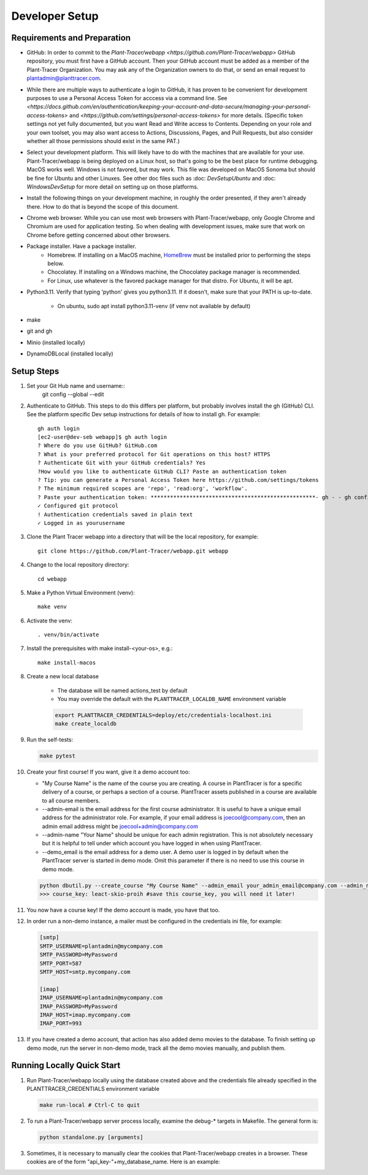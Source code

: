 Developer Setup
===============

Requirements and Preparation
----------------------------

* GitHub: In order to commit to the `Plant-Tracer/webapp <https://github.com/Plant-Tracer/webapp>` GitHub repository, you must first have a GitHub account. Then your GitHub account must be added as a member of the Plant-Tracer Organization. You may ask any of the Organization owners to do that, or send an email request to plantadmin@planttracer.com.

* While there are multiple ways to authenticate a login to  GitHub, it has proven to be convenient for development purposes to use a Personal Access Token for acccess via a command line. See `<https://docs.github.com/en/authentication/keeping-your-account-and-data-secure/managing-your-personal-access-tokens>` and `<https://github.com/settings/personal-access-tokens>` for more details. (Specific token settings not yet fully documented, but you want Read and Write access to Contents. Depending on your role and your own toolset, you may also want access to Actions, Discussions, Pages, and Pull Requests, but also consider whether all those permissions should exist in the same PAT.)

* Select your development platform. This will likely have to do with the machines that are available for your use. Plant-Tracer/webapp is being deployed on a Linux host, so that's going to be the best place for runtime debugging. MacOS works well. Windows is not favored, but may work. This file was developed on MacOS Sonoma but should be fine for Ubuntu and other Linuxes. See other doc files such as :doc: `DevSetupUbuntu` and :doc: `WindowsDevSetup` for more detail on setting up on those platforms.

* Install the following things on your development machine, in roughly the order presented, if they aren't already there. How to do that is beyond the scope of this document.

* Chrome web browser. While you can use most web browsers with Plant-Tracer/webapp, only Google Chrome and Chromium are used for application testing. So when dealing with development issues, make sure that work on Chrome before getting concerned about other browsers.

* Package installer. Have a package installer.
    * Homebrew. If installing on a MacOS machine, `HomeBrew <https://brew.sh>`_ must be installed prior to performing the steps below.
    * Chocolatey. If installing on a Windows machine, the Chocolatey package manager is recommended.
    * For Linux, use whatever is the favored package manager for that distro. For Ubuntu, it will be apt.

* Python3.11. Verify that typing 'python' gives you python3.11. If it doesn't, make sure that your PATH is up-to-date.

   * On ubuntu, sudo apt install python3.11-venv (if venv not available by default)

* make

* git and gh

* Minio  (installed locally)

* DynamoDBLocal (installed locally)

Setup Steps
-----------
#. Set your Git Hub name and username::
    git config --global --edit

#. Authenticate to GitHub. This steps to do this differs per platform, but probably involves install the gh (GitHub) CLI. See the platform specific Dev setup instructions for details of how to install gh. For example::

    gh auth login
    [ec2-user@dev-seb webapp]$ gh auth login
    ? Where do you use GitHub? GitHub.com
    ? What is your preferred protocol for Git operations on this host? HTTPS
    ? Authenticate Git with your GitHub credentials? Yes
    ?How would you like to authenticate GitHub CLI? Paste an authentication token
    ? Tip: you can generate a Personal Access Token here https://github.com/settings/tokens
    ? The minimum required scopes are 'repo', 'read:org', 'workflow'.
    ? Paste your authentication token: ***************************************************- gh - - gh config set -h github.com git_protocol https
    ✓ Configured git protocol
    ! Authentication credentials saved in plain text
    ✓ Logged in as yourusername

#. Clone the Plant Tracer webapp into a directory that will be the local repository, for example::

    git clone https://github.com/Plant-Tracer/webapp.git webapp

#. Change to the local repository directory::

    cd webapp

#. Make a Python Virtual Environment (venv)::

    make venv

#. Activate the venv::

    . venv/bin/activate

#. Install the prerequisites with make install-<your-os>, e.g.::

    make install-macos

#. Create a new local database

    * The database will be named actions_test by default

    * You may override the default with the ``PLANTTRACER_LOCALDB_NAME`` environment variable

    .. code-block::

       export PLANTTRACER_CREDENTIALS=deploy/etc/credentials-localhost.ini
       make create_localdb

#. Run the self-tests:

   .. code-block::

      make pytest

#. Create your first course! If you want, give it a demo account too:

   * "My Course Name" is the name of the course you are creating. A course in PlantTracer is for a specific delivery of a course, or perhaps a section of a course. PlantTracer assets published in a course are available to all course members.

   * --admin-email is the email address for the first course administrator. It is useful to have a unique email address for the administrator role. For example, if your email address is joecool@company.com, then an admin email address might be joecool+admin@company.com

   * --admin-name "Your Name" should be unique for each admin registration. This is not absolutely necessary but it is helpful to tell under which account you have logged in when using PlantTracer.

   * --demo_email is the email address for a demo user. A demo user is logged in by default when the PlantTracer server is started in demo mode. Omit this parameter if there is no need to use this course in demo mode.

   .. code-block::

    python dbutil.py --create_course "My Course Name" --admin_email your_admin_email@company.com --admin_name "Your Name" [--demo_email your_demo_email@company.com]
    >>> course_key: leact-skio-proih #save this course_key, you will need it later!

#. You now have a course key! If the demo account is made, you have that too.

#. In order run a non-demo instance, a mailer must be configured in the credentials ini file, for example:

   .. code-block::

    [smtp]
    SMTP_USERNAME=plantadmin@mycompany.com
    SMTP_PASSWORD=MyPassword
    SMTP_PORT=587
    SMTP_HOST=smtp.mycompany.com

    [imap]
    IMAP_USERNAME=plantadmin@mycompany.com
    IMAP_PASSWORD=MyPassword
    IMAP_HOST=imap.mycompany.com
    IMAP_PORT=993

#. If you have created a demo account, that action has also added demo movies to the database. To finish setting up demo mode, run the server in non-demo mode, track all the demo movies manually, and publish them.

Running Locally Quick Start
---------------------------

#. Run Plant-Tracer/webapp locally using the database created above and the credentials file already specified in the PLANTTRACER_CREDENTIALS environment variable

   .. code-block::

    make run-local # Ctrl-C to quit

#. To run a Plant-Tracer/webapp server process locally, examine the debug-* targets in Makefile. The general form is:

   .. code-block::

    python standalone.py [arguments]

#. Sometimes, it is necessary to manually clear the cookies that Plant-Tracer/webapp creates in a browser. These cookies are of the form "api_key-"+my_database_name. Here is an example:

.. image:: media/PlantTracerCookieExample.png
